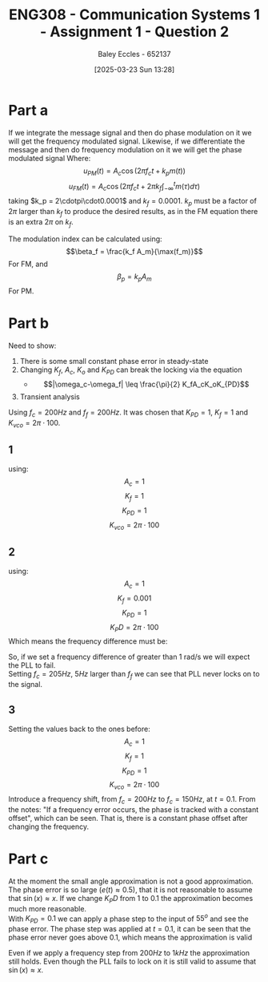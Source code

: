 :PROPERTIES:
:ID:       358ec344-ce1e-4d60-be9f-b0b6529d4649
:END:
#+title: ENG308 - Communication Systems 1 - Assignment 1 - Question 2
#+date: [2025-03-23 Sun 13:28]
#+AUTHOR: Baley Eccles - 652137
#+FILETAGS: :Assignment:UTAS:2025:
#+STARTUP: latexpreview

* Part a
If we integrate the message signal and then do phase modulation on it we will get the frequency modulated signal. Likewise, if we differentiate the message and then do frequency modulation on it we will get the phase modulated signal
Where:
\[u_{PM}(t) = A_c\cos(2\pi f_ct + k_pm(t))\]
\[u_{FM}(t) = A_c\cos(2\pi f_ct + 2\pi k_f\int_{-\infty}^tm(\tau)d\tau)\]
taking $k_p = 2\cdotpi\cdot0.0001$ and $k_f = 0.0001$. $k_p$ must be a factor of $2\pi$ larger than $k_f$ to produce the desired results, as in the FM equation there is an extra $2\pi$ on $k_f$.
#+BEGIN_SRC octave :exports none :results output :session ALL :eval no-export
%% Part A
clear all;
close all;

%% Make compatible with MATLAB and Octave
if exist('OCTAVE_VERSION', 'builtin')
  pkg load signal
  set(0, "DefaultAxesFontSize", 25);
end

%% Parameters
fc = 1000;                    % carrier frequency (Hz)
Fs = 1000 * fc;               % sampling frequency
t = 0 : 1/Fs : 0.075;          % time vector
N = length(t);                % number of samples
f = (-N/2 : N/2-1) * (Fs/N);  % frequency vector
w = 2 * pi;

%% Modulating signal parameters
Ac = 1;
kp = 2*pi*0.0001;
kf = 0.0001;
A1 = 1;
A2 = 20;
A3 = 10;
f1 = 50;
f2 = 100;
f3 = 150;
phi1 = pi/2;
phi2 = pi;
phi3 = pi/3;

m = A1 * cos(w * f1 * t + phi1) + A2 * cos(w * f2 * t + phi2) + A3 * cos(w * f3 * t + phi3);
#+END_SRC

#+RESULTS:

#+BEGIN_SRC octave :exports none :results output :session ALL :eval no-export
im = cumtrapz(m);
iu_PM = Ac*cos(2*pi*fc*t + kp*im);
u_FM = Ac*cos(2*pi*fc*t + 2*pi*kf*cumtrapz(m));

dm = diff(m);
du_FM = Ac*cos(2*pi*fc*t(2:end) + 2*pi*kf*cumtrapz(dm(1:end)));
u_PM = Ac*cos(2*pi*fc*t + kp*m);


figure;
subplot(2,1,1);
plot(t(1:end), iu_PM, 'linewidth', 2)
title('Integral of message signal then phase modulated');
xlabel('Time (s)');
ylabel('Amplitude');
xlim([0, 0.0075]);
subplot(2,1,2);
plot(t(1:end), u_FM, 'linewidth', 2)
title('Frequency modulation of the message signal');
xlabel('Time (s)');
ylabel('Amplitude');
xlim([0, 0.0075]);
print -dpng 'Integral_then_phase_modulated.png'

%% Plot 2
figure;
subplot(2,1,1);
plot(t(2:end), du_FM, 'linewidth', 2)
title('Derivative of message signal then frequency modulated');
xlabel('Time (s)');
ylabel('Amplitude');
xlim([0, 0.075]);
subplot(2,1,2);
plot(t(2:end), u_PM(2:end), 'linewidth', 2)
title('Phase modulation of the message signal');
xlabel('Time (s)');
ylabel('Amplitude');
xlim([0, 0.075]);
print -dpng 'Derivative_then_frequency_modulated.png'
#+END_SRC

#+RESULTS:

The modulation index can be calculated using:
\[\beta_f = \frac{k_f A_m}{\max(f_m)}\]
For FM, and
\[\beta_p = k_pA_m\]
For PM.
#+BEGIN_SRC octave :exports none :results output :session ALL :eval no-export
Am = max(abs(m));

bf = kf*Am/max([f1, f2, f3]);
bp = kp*Am;
fprintf("The modulation index for FM is %.6f\n", bf);
fprintf("The modulation index for PM is %.6f\n", bp);
#+END_SRC

#+RESULTS:
: The modulation index for FM is 0.000019
: The modulation index for PM is 0.017820


* Part b
Need to show:
1. There is some small constant phase error in steady-state
2. Changing $K_f$, $A_c$, $K_o$ and $K_{PD}$ can break the locking via the equation
   - \[|\omega_c-\omega_f| \leq \frac{\pi}{2} K_fA_cK_oK_{PD}\]
3. Transient analysis

Using $f_c = 200Hz$ and $f_f = 200Hz$.
It was chosen that $K_{PD} = 1$, $K_f = 1$ and $K_{vco} = 2\pi\cdot100$.

** 1
using:
\[A_c = 1\]
\[K_f = 1\]
\[K_{PD} = 1\]
\[K_{vco} = 2\pi\cdot100\]

#+BEGIN_SRC octave :exports none :results output :session PLL1 :eval no-export
clear all;
close all;
pkg load io

data = xlsread("PLL_Data_5.xlsx");

t = data(:,1);
sin = data(:,4);
vco = data(:,5);

hold on;
plot(t, vco, 'b', 'LineWidth', 1.5);
plot(t, sin, 'r', 'LineWidth', 1.5);

xlabel('time');
ylabel('voltage');
title('constant phase difference in steady state');
legend('input', 'vco');
hold off;
print -dpng 'PLL_Const_Phase.png'
#+END_SRC

#+RESULTS:

** 2
using:
\[A_c = 1\]
\[K_f = 0.001\]
\[K_{PD} = 1\]
\[K_PD = 2\pi\cdot100\]
Which means the frequency difference must be:
\begin{align*}
\lvert\omega_c-\omega_f\rvert &\leq \frac{\pi}{2} K_fA_cK_oK_{PD} \\
\lvert\omega_c-\omega_f\rvert &\leq \frac{\pi}{2} 1\cdot0.001\cdot1\cdot2\pi\cdot100 \\
\lvert\omega_c-\omega_f\rvert &\leq 1\ rad/s
\end{align*}
So, if we set a frequency difference of greater than 1 rad/s we will expect the PLL to fail. \\

Setting $f_c = 205Hz$, $5Hz$ larger than $f_f$ we can see that PLL never locks on to the signal.

#+BEGIN_SRC octave :exports none :results output :session PLL2 :eval no-export
clear all;
close all;
pkg load io

data = xlsread("PLL_Data_6.xlsx");

t = data(:,1);
sin = data(:,4);
vco = data(:,5);

hold on;
plot(t, vco, 'b', 'LineWidth', 1.5);
plot(t, sin, 'r', 'LineWidth', 1.5);

xlabel('time');
ylabel('voltage');
title('Breaking PLL Locking');
legend('input', 'vco');
ylim([0.95, 1.05]);
hold off;
print -dpng 'PLL_No_Lock_On.png'
#+END_SRC

#+RESULTS:

** 3
Setting the values back to the ones before:
\[A_c = 1\]
\[K_f = 1\]
\[K_{PD} = 1\]
\[K_{vco} = 2\pi\cdot100\]
Introduce a frequency shift, from $f_c = 200Hz$ to $f_{c} = 150Hz$, at $t = 0.1$. From the notes: "If a frequency error occurs, the phase is tracked with a constant offset", which can be seen. That is, there is a constant phase offset after changing the frequency.

#+BEGIN_SRC octave :exports none :results output :session PLL3 :eval no-export
clear all;
close all;
pkg load io

data = xlsread("PLL_Data_7.xlsx");

t = data(:,1);
sin = data(:,7);
vco = data(:,8);

hold on;
plot(t, vco, 'b', 'LineWidth', 1.5);
plot(t, sin, 'r', 'LineWidth', 1.5);

xlabel('time');
ylabel('voltage');
title('Change in frequency');
legend('input', 'vco');
xlim([0.095, 0.13]);
hold off;
print -dpng 'PLL_Freq_Diff.png'
#+END_SRC

#+RESULTS:


* Part c
At the moment the small angle approximation is not a good approximation. The phase error is so large ($e(t) \approx 0.5$), that it is not reasonable to assume that $\sin(x) \approx x$. If we change $K_PD$ from $1$ to $0.1$ the approximation becomes much more reasonable. \\

With $K_{PD} = 0.1$ we can apply a phase step to the input of $55^o$ and see the phase error. The phase step was applied at $t = 0.1$, it can be seen that the phase error never goes above $0.1$, which means the approximation is valid

#+BEGIN_SRC octave :exports none :results output :session PLL4 :eval no-export
clear all;
close all;
pkg load io

data = xlsread("PLL_Data_9.xlsx");

t = data(:,1);
phase = data(:,2);

hold on;
plot(t, phase, 'r', 'LineWidth', 1.5);

xlabel('time');
ylabel('voltage');
title('Change in phase');
xlim([0.095, 0.13]);
hold off;
print -dpng 'PLL_Phase_Diff.png'
#+END_SRC

#+RESULTS:

Even if we apply a frequency step from $200Hz$ to $1kHz$ the approximation still holds. Even though the PLL fails to lock on it is still valid to assume that $\sin(x)\approx x$.
#+BEGIN_SRC octave :exports none :results output :session PLL4 :eval no-export
clear all;
close all;
pkg load io

data = xlsread("PLL_Data_10.xlsx");

t = data(:,1);
phase = data(:,2);

hold on;
plot(t, phase, 'r', 'LineWidth', 1.5);

xlabel('time');
ylabel('voltage');
title('Change in phase');
xlim([0.095, 0.13]);
hold off;
print -dpng 'PLL_Large_Freq_Diff.png'
#+END_SRC

#+RESULTS:
